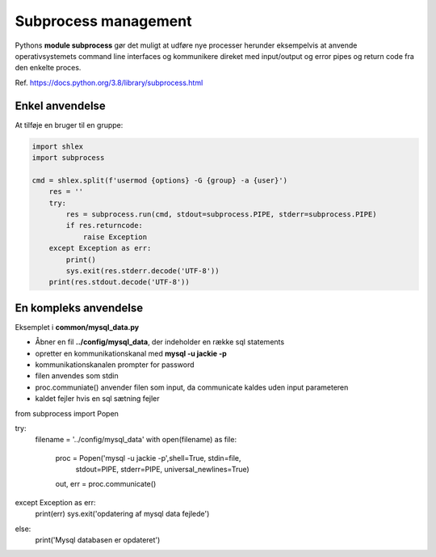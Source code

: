 .. _subprocess-management:

=====================
Subprocess management
=====================

Pythons **module subprocess** gør det muligt at udføre nye processer herunder eksempelvis at anvende operativsystemets command line interfaces og kommunikere direket med input/output og error pipes og return code fra den enkelte proces.

Ref. https://docs.python.org/3.8/library/subprocess.html

Enkel anvendelse
================
At tilføje en bruger til en gruppe:

.. code-block:: python

    import shlex
    import subprocess

    cmd = shlex.split(f'usermod {options} -G {group} -a {user}')
        res = ''
        try:
            res = subprocess.run(cmd, stdout=subprocess.PIPE, stderr=subprocess.PIPE)
            if res.returncode:
                raise Exception
        except Exception as err:
            print()
            sys.exit(res.stderr.decode('UTF-8'))
        print(res.stdout.decode('UTF-8'))

En kompleks anvendelse
======================
Eksemplet i **common/mysql_data.py** 

- Åbner en fil **../config/mysql_data**, der indeholder en række sql statements
- opretter en kommunikationskanal med **mysql -u jackie -p**
- kommunikationskanalen prompter for password
- filen anvendes som stdin
- proc.communiate() anvender filen som input, da communicate kaldes uden input parameteren
- kaldet fejler hvis en sql sætning fejler

.. code-block:: python

from subprocess import Popen

try:
    filename = '../config/mysql_data'
    with open(filename) as file:
        proc = Popen('mysql -u jackie -p',shell=True, stdin=file, 
            stdout=PIPE, stderr=PIPE, universal_newlines=True)
        out, err = proc.communicate()
except Exception as err:
    print(err)
    sys.exit('opdatering af mysql data fejlede')
else:
    print('Mysql databasen er opdateret')
